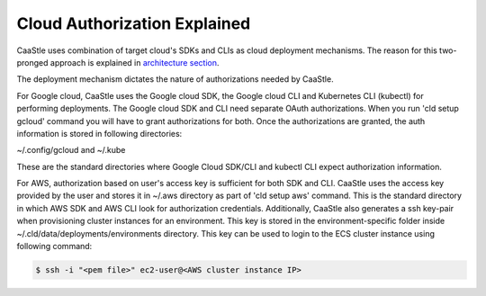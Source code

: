 
Cloud Authorization Explained
------------------------------

CaaStle uses combination of target cloud's SDKs and CLIs as cloud deployment mechanisms.
The reason for this two-pronged approach is explained in `architecture section`__.

.. _arch: https://cloud-ark.github.io/caastle/docs/html/html/architecture.html

__ arch_

The deployment mechanism dictates the nature of authorizations needed by CaaStle.

For Google cloud, CaaStle uses the Google cloud SDK, the Google cloud CLI and Kubernetes CLI (kubectl) for performing deployments.
The Google cloud SDK and CLI need separate OAuth authorizations. When you run 'cld setup gcloud' command you will have to
grant authorizations for both. Once the authorizations are granted, the auth information is stored in following directories:

~/.config/gcloud and ~/.kube

These are the standard directories where Google Cloud SDK/CLI and kubectl CLI expect authorization information.

For AWS, authorization based on user's access key is sufficient for both SDK and CLI.
CaaStle uses the access key provided by the user and stores it in ~/.aws directory as part of 'cld setup aws' command.
This is the standard directory in which AWS SDK and AWS CLI look for authorization credentials.
Additionally, CaaStle also generates a ssh key-pair when provisioning cluster instances for an environment.
This key is stored in the environment-specific folder inside ~/.cld/data/deployments/environments directory. This key can be used to login to the ECS cluster instance using following command:

.. code:: bash

   $ ssh -i "<pem file>" ec2-user@<AWS cluster instance IP>
